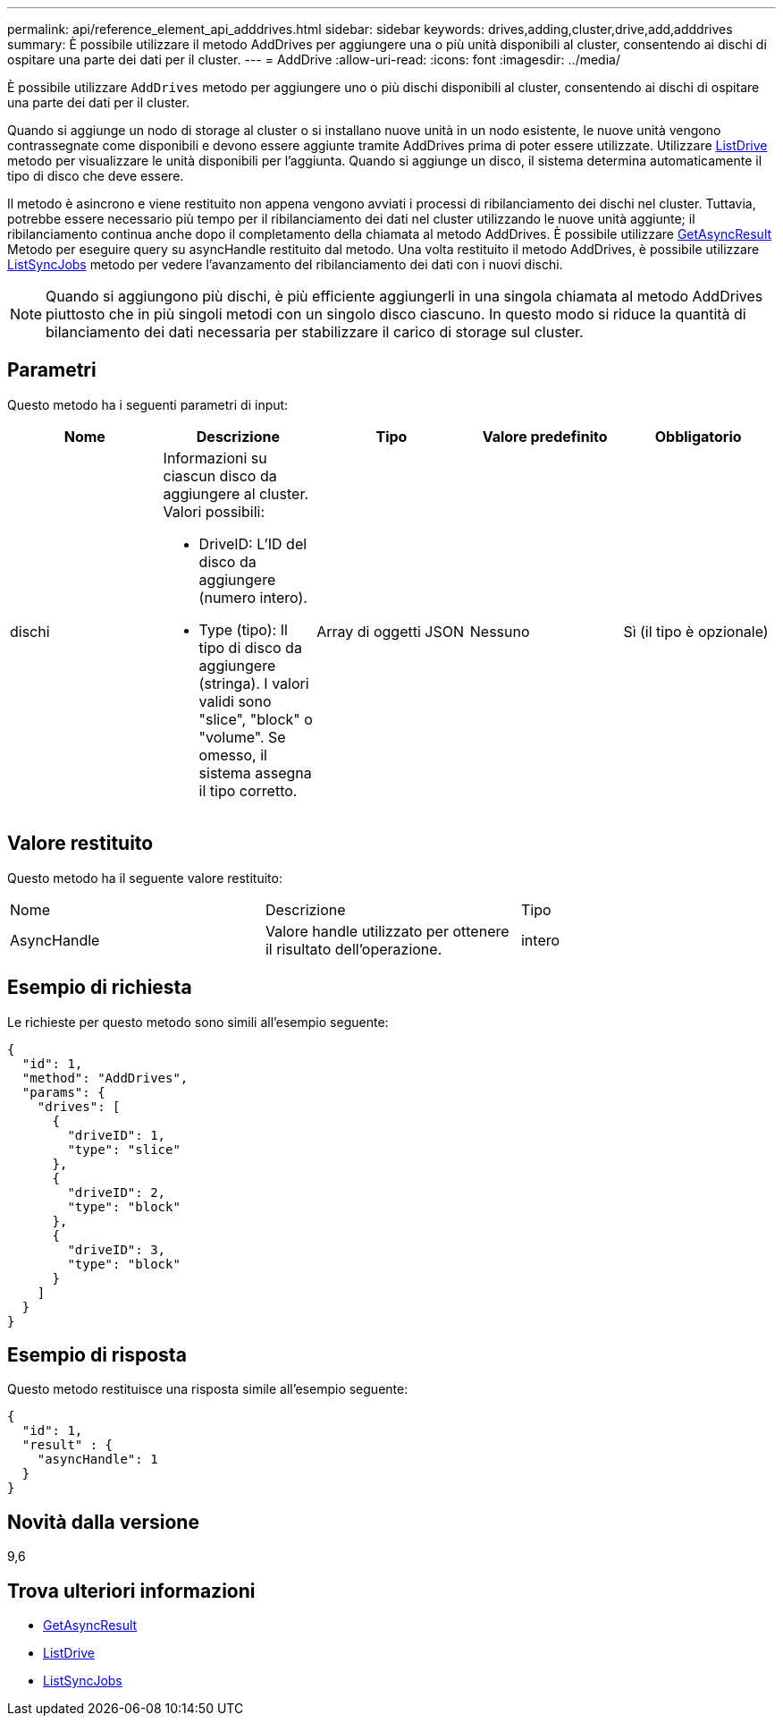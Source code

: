 ---
permalink: api/reference_element_api_adddrives.html 
sidebar: sidebar 
keywords: drives,adding,cluster,drive,add,adddrives 
summary: È possibile utilizzare il metodo AddDrives per aggiungere una o più unità disponibili al cluster, consentendo ai dischi di ospitare una parte dei dati per il cluster. 
---
= AddDrive
:allow-uri-read: 
:icons: font
:imagesdir: ../media/


[role="lead"]
È possibile utilizzare `AddDrives` metodo per aggiungere uno o più dischi disponibili al cluster, consentendo ai dischi di ospitare una parte dei dati per il cluster.

Quando si aggiunge un nodo di storage al cluster o si installano nuove unità in un nodo esistente, le nuove unità vengono contrassegnate come disponibili e devono essere aggiunte tramite AddDrives prima di poter essere utilizzate. Utilizzare xref:reference_element_api_listdrives.adoc[ListDrive] metodo per visualizzare le unità disponibili per l'aggiunta. Quando si aggiunge un disco, il sistema determina automaticamente il tipo di disco che deve essere.

Il metodo è asincrono e viene restituito non appena vengono avviati i processi di ribilanciamento dei dischi nel cluster. Tuttavia, potrebbe essere necessario più tempo per il ribilanciamento dei dati nel cluster utilizzando le nuove unità aggiunte; il ribilanciamento continua anche dopo il completamento della chiamata al metodo AddDrives. È possibile utilizzare xref:reference_element_api_getasyncresult.adoc[GetAsyncResult] Metodo per eseguire query su asyncHandle restituito dal metodo. Una volta restituito il metodo AddDrives, è possibile utilizzare xref:reference_element_api_listsyncjobs.adoc[ListSyncJobs] metodo per vedere l'avanzamento del ribilanciamento dei dati con i nuovi dischi.


NOTE: Quando si aggiungono più dischi, è più efficiente aggiungerli in una singola chiamata al metodo AddDrives piuttosto che in più singoli metodi con un singolo disco ciascuno. In questo modo si riduce la quantità di bilanciamento dei dati necessaria per stabilizzare il carico di storage sul cluster.



== Parametri

Questo metodo ha i seguenti parametri di input:

|===
| Nome | Descrizione | Tipo | Valore predefinito | Obbligatorio 


 a| 
dischi
 a| 
Informazioni su ciascun disco da aggiungere al cluster. Valori possibili:

* DriveID: L'ID del disco da aggiungere (numero intero).
* Type (tipo): Il tipo di disco da aggiungere (stringa). I valori validi sono "slice", "block" o "volume". Se omesso, il sistema assegna il tipo corretto.

 a| 
Array di oggetti JSON
 a| 
Nessuno
 a| 
Sì (il tipo è opzionale)

|===


== Valore restituito

Questo metodo ha il seguente valore restituito:

|===


| Nome | Descrizione | Tipo 


 a| 
AsyncHandle
 a| 
Valore handle utilizzato per ottenere il risultato dell'operazione.
 a| 
intero

|===


== Esempio di richiesta

Le richieste per questo metodo sono simili all'esempio seguente:

[listing]
----
{
  "id": 1,
  "method": "AddDrives",
  "params": {
    "drives": [
      {
        "driveID": 1,
        "type": "slice"
      },
      {
        "driveID": 2,
        "type": "block"
      },
      {
        "driveID": 3,
        "type": "block"
      }
    ]
  }
}
----


== Esempio di risposta

Questo metodo restituisce una risposta simile all'esempio seguente:

[listing]
----
{
  "id": 1,
  "result" : {
    "asyncHandle": 1
  }
}
----


== Novità dalla versione

9,6



== Trova ulteriori informazioni

* xref:reference_element_api_getasyncresult.adoc[GetAsyncResult]
* xref:reference_element_api_listdrives.adoc[ListDrive]
* xref:reference_element_api_listsyncjobs.adoc[ListSyncJobs]

